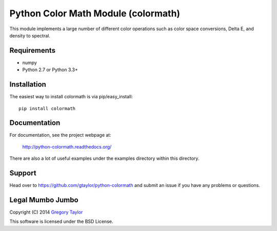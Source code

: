 Python Color Math Module (colormath)
====================================

.. image:: https://travis-ci.org/gtaylor/python-colormath.png?branch=master
        :target: https://travis-ci.org/gtaylor/python-colormath
.. image:: https://pypip.in/d/colormath/badge.png
        :target: https://crate.io/packages/colormath/

This module implements a large number of different color operations such as
color space conversions, Delta E, and density to spectral.

Requirements
------------

* numpy
* Python 2.7 or Python 3.3+

Installation
------------

The easiest way to install colormath is via pip/easy_install::

    pip install colormath

Documentation
-------------

For documentation, see the project webpage at:

    http://python-colormath.readthedocs.org/
    
There are also a lot of useful examples under the examples directory within
this directory.

Support
-------

Head over to https://github.com/gtaylor/python-colormath
and submit an issue if you have any problems or questions.

Legal Mumbo Jumbo
-----------------

Copyright (C) 2014 `Gregory Taylor`_

This software is licensed under the BSD License.

.. _Gregory Taylor: http://gc-taylor.com
